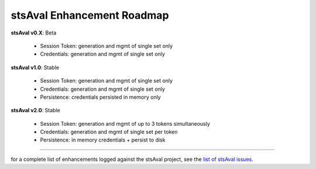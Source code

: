 =============================
 stsAval Enhancement Roadmap
=============================

**stsAval v0.X**:  Beta

    * Session Token: generation and mgmt of single set only
    * Credentials:   generation and mgmt of single set only


**stsAval v1.0**:  Stable

    * Session Token: generation and mgmt of single set only
    * Credentials:   generation and mgmt of single set only
    * Persistence:   credentials persisted in memory only

**stsAval v2.0**:  Stable

    * Session Token: generation and mgmt of up to 3 tokens simultaneously
    * Credentials:   generation and mgmt of single set per token
    * Persistence:   in memory credentials + persist to disk

-----------------


for a complete list of enhancements logged against the stsAval project,
see the `list of stsAval issues <https://bitbucket.org/blakeca00/stsaval/issues?status=new&status=open>`__.

